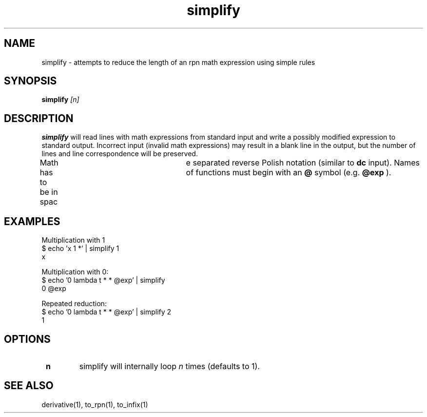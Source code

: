 .TH simplify 1 "2022-03-17" "0.1" "rpn-math-package"
.SH NAME
simplify - attempts to reduce the length of an rpn math expression using simple rules
.SH SYNOPSIS
.B
simplify
.I [n]

.SH DESCRIPTION
.B simplify
will read lines with math expressions from standard input
and write a possibly modified expression to standard output. Incorrect input
(invalid math expressions) may result in a blank line in the output,
but the number of lines and line correspondence will be preserved.

Math has to be in spac	e separated reverse Polish notation (similar to
.B dc
input). Names of functions must begin with an
.B @
symbol (e.g.
.B @exp
).

.SH EXAMPLES
.EX
Multiplication with 1
$ echo 'x 1 *' | simplify 1
x
.EE


Multiplication with 0:
.EX
$ echo '0 lambda t * * @exp' | simplify 
0 @exp
.EE


Repeated reduction:
.EX
$ echo '0 lambda t * * @exp' | simplify 2
1
.EE

.SH OPTIONS
.TP
\fB n \fR
simplify will internally loop \fI n \fR times (defaults to 1).

.SH SEE ALSO
derivative(1), to_rpn(1), to_infix(1)
